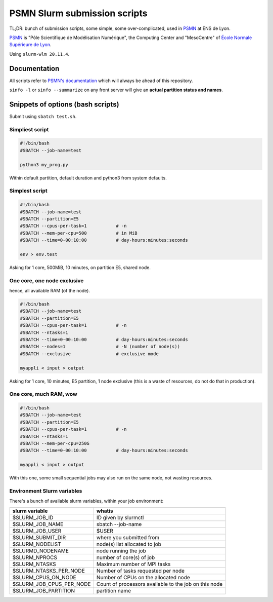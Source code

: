 =============================
PSMN Slurm submission scripts
=============================

TL;DR: bunch of submission scripts, some simple, some over-complicated, used in `PSMN <http://www.ens-lyon.fr/PSMN/>`_ at ENS de Lyon.

`PSMN <http://www.ens-lyon.fr/PSMN/>`_ is "Pôle Scientifique de Modélisation Numérique", the Computing Center and "MesoCentre" of `École Normale Supérieure de Lyon <http://www.ens-lyon.fr/en/>`_.

.. meta::
	:date: 2021-10-29
	:status: documentation
	:version: $Id: README.rst 1.14 $
	:licence: SPDX-License-Identifier: BSD-2-Clause

Using ``slurm-wlm 20.11.4``.


Documentation
=============

All scripts refer to `PSMN's documentation <http://www.ens-lyon.fr/PSMN/doku.php?id=documentation:accueil>`_ which will always be ahead of this repository.

``sinfo -l`` or ``sinfo --summarize`` on any front server will give an **actual partition status and names**.


Snippets of options (bash scripts)
==================================

Submit using ``sbatch test.sh``.


Simpliest script
----------------

.. code-block:: bash

    #!/bin/bash
    #SBATCH --job-name=test

    python3 my_prog.py


Within default partition, default duration and python3 from system defaults.

Simplest script
---------------

.. code-block:: bash

    #!/bin/bash
    #SBATCH --job-name=test
    #SBATCH --partition=E5
    #SBATCH --cpus-per-task=1           # -n
    #SBATCH --mem-per-cpu=500           # in MiB
    #SBATCH --time=0-00:10:00           # day-hours:minutes:seconds
    
    env > env.test

Asking for 1 core, 500MiB, 10 minutes, on partition E5, shared node.


One core, one node exclusive
----------------------------

hence, all available RAM (of the node).

.. code-block:: bash

    #!/bin/bash
    #SBATCH --job-name=test
    #SBATCH --partition=E5
    #SBATCH --cpus-per-task=1           # -n
    #SBATCH --ntasks=1
    #SBATCH --time=0-00:10:00           # day-hours:minutes:seconds
    #SBATCH --nodes=1                   # -N (number of node(s))
    #SBATCH --exclusive                 # exclusive mode
    
    myappli < input > output


Asking for 1 core, 10 minutes, E5 partition, 1 node exclusive (this is a waste of resources, do not do that in production).

One core, much RAM, wow
-----------------------

.. code-block:: bash

    #!/bin/bash
    #SBATCH --job-name=test
    #SBATCH --partition=E5
    #SBATCH --cpus-per-task=1           # -n
    #SBATCH --ntasks=1
    #SBATCH --mem-per-cpu=250G
    #SBATCH --time=0-00:10:00           # day-hours:minutes:seconds
    
    myappli < input > output

With this one, some small sequential jobs may also run on the same node, not wasting resources.


Environment Slurm variables
---------------------------

There's a bunch of available slurm variables, within your job environment:

+--------------------------+-------------------------------------------------------+
| slurm variable           | whatis                                                |
+==========================+=======================================================+
| $SLURM_JOB_ID            | ID given by slurmctl                                  |
+--------------------------+-------------------------------------------------------+
| $SLURM_JOB_NAME          | sbatch --job-name                                     |
+--------------------------+-------------------------------------------------------+
| $SLURM_JOB_USER          | $USER                                                 |
+--------------------------+-------------------------------------------------------+
| $SLURM_SUBMIT_DIR        | where you submitted from                              |
+--------------------------+-------------------------------------------------------+
| $SLURM_NODELIST          | node(s) list allocated to job                         |
+--------------------------+-------------------------------------------------------+
| $SLURMD_NODENAME         | node running the job                                  |
+--------------------------+-------------------------------------------------------+
| $SLURM_NPROCS            | number of core(s) of job                              |
+--------------------------+-------------------------------------------------------+
| $SLURM_NTASKS            | Maximum number of MPI tasks                           |
+--------------------------+-------------------------------------------------------+
| $SLURM_NTASKS_PER_NODE   | Number of tasks requested per node                    |
+--------------------------+-------------------------------------------------------+
| $SLURM_CPUS_ON_NODE      | Number of CPUs on the allocated node                  |
+--------------------------+-------------------------------------------------------+
| $SLURM_JOB_CPUS_PER_NODE | Count of processors available to the job on this node |
+--------------------------+-------------------------------------------------------+
| $SLURM_JOB_PARTITION     | partition name                                        |
+--------------------------+-------------------------------------------------------+



